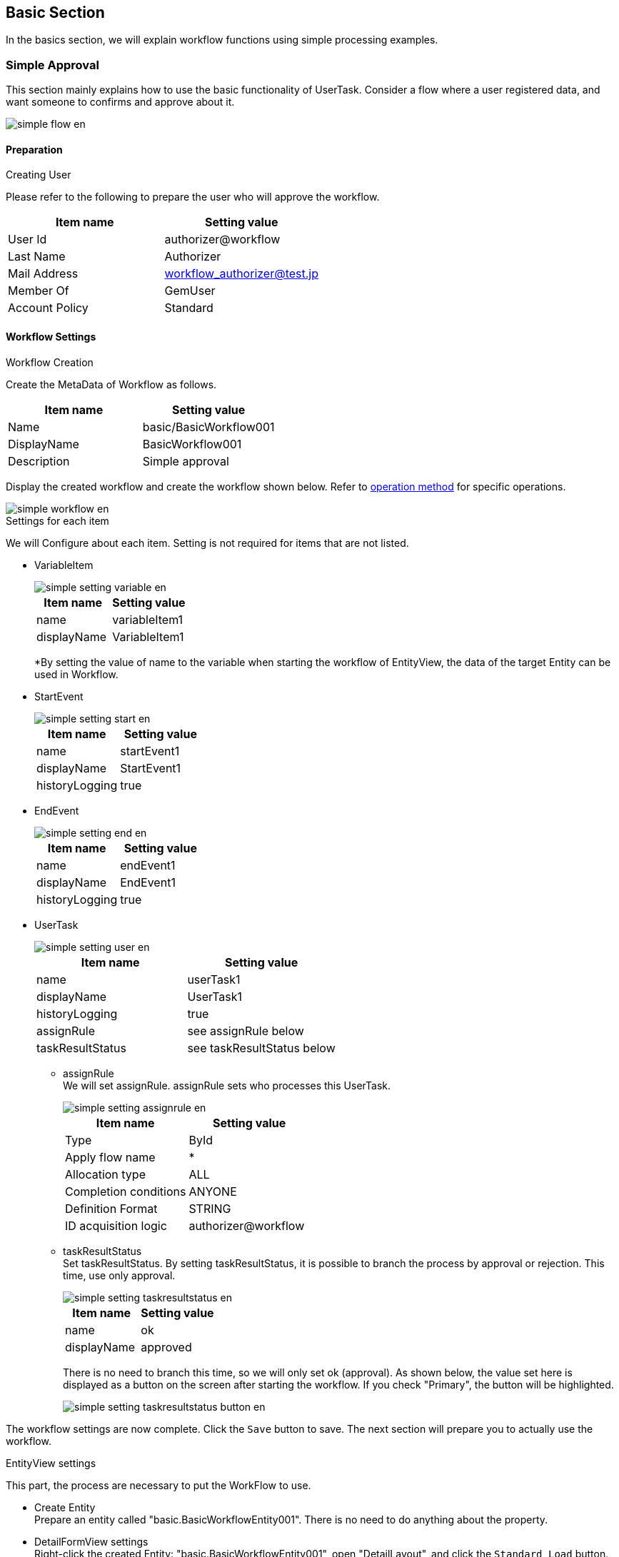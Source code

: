 [[basic]]
== Basic Section
In the basics section, we will explain workflow functions using simple processing examples.

[[simple_approval]]
=== Simple Approval

This section mainly explains how to use the basic functionality of UserTask.
Consider a flow where a user registered data, and want someone to confirms and approve about it.

image::images/simple_flow_en.png[]

[[simple_approval_preparation]]
==== Preparation
.Creating User
Please refer to the following to prepare the user who will approve the workflow.

[options="header"]
|===
| Item name | Setting value
| User Id | authorizer@workflow
| Last Name | Authorizer
| Mail Address | workflow_authorizer@test.jp
| Member Of | GemUser
| Account Policy | Standard
|===

[[simple_approval_setting]]
==== Workflow Settings 
.Workflow Creation
Create the MetaData of Workflow as follows.

[options = "header"]
|===
| Item name | Setting value
| Name | basic/BasicWorkflow001
| DisplayName | BasicWorkflow001
| Description | Simple approval
|===

Display the created workflow and create the workflow shown below.
Refer to <<operation_method, operation method>> for specific operations.

image::images/simple_workflow_en.png[]

.Settings for each item
We will Configure about each item.
Setting is not required for items that are not listed.

* VariableItem +
+
image::images/simple_setting-variable_en.png[]
+
[options = "header"]
|===
| Item name | Setting value
| name | variableItem1
| displayName | VariableItem1
|===
+
*By setting the value of name to the variable when starting the workflow of EntityView, the data of the target Entity can be used in Workflow.

* StartEvent +
+
image::images/simple_setting-start_en.png[]
+
[options = "header"]
|===
| Item name | Setting value
| name | startEvent1
| displayName | StartEvent1
| historyLogging | true
|===

* EndEvent +
+
image::images/simple_setting-end_en.png[]
+
[options = "header"]
|===
| Item name | Setting value
| name | endEvent1
| displayName | EndEvent1
| historyLogging | true
|===

* UserTask +
+
image::images/simple_setting-user_en.png[]
+
[options = "header"]
|===
| Item name | Setting value
| name | userTask1
| displayName | UserTask1
| historyLogging | true
| assignRule | see assignRule below
| taskResultStatus | see taskResultStatus below
|===

** assignRule +
We will set assignRule.
assignRule sets who processes this UserTask.
+
image::images/simple_setting-assignrule_en.png[]
+
[options="header"]
|===
| Item name | Setting value
| Type | ById
| Apply flow name | *
| Allocation type | ALL
| Completion conditions | ANYONE
| Definition Format | STRING
| ID acquisition logic | authorizer@workflow
|===

** taskResultStatus +
Set taskResultStatus.
By setting taskResultStatus, it is possible to branch the process by approval or rejection.
This time, use only approval.
+
image::images/simple_setting-taskresultstatus_en.png[]
+
[options="header"]
|===
| Item name | Setting value
| name | ok
| displayName | approved
|===
+
There is no need to branch this time, so we will only set ok (approval).
As shown below, the value set here is displayed as a button on the screen after starting the workflow.
If you check "Primary", the button will be highlighted.
+
image::images/simple_setting-taskresultstatus-button_en.png[]

The workflow settings are now complete. Click the `Save` button to save.
The next section will prepare you to actually use the workflow.

.EntityView settings
This part, the process are necessary to put the WorkFlow to use.

* Create Entity +
Prepare an entity called "basic.BasicWorkflowEntity001".
There is no need to do anything about the property.

[[simple_setting-detailview]]
* DetailFormView settings +
Right-click the created Entity: "basic.BasicWorkflowEntity001", open "DetailLayout", and click the `Standard Load` button. +
Click the gear icon on the details screen to display the "DetailFormView Setting" settings screen. Set the following in the workflow settings at the bottom of the screen, add the created Workflow, and then click the `Save` button to save it.
+
image::images/simple_setting-detailview_en.png[]
+
[options = "header"]
|===
| Item name | Setting value
| Workflow definition name | basic/BasicWorkflow001
| Workflow variable name | variableItem1
| Button display name | Start simple approval workflow
| Message of running process | Simple approval workflow is running.
|===
+
Up to this point, you are ready to use this Workflow.
Let's try it from the next section.

==== Using Workflow
[[simple_startworkflow]]
.Workflow startup
Open the search screen for "BasicWorkflowEntity001" from the GEM Entity registration screen, press the `Create New` button, and register any data. When you open the details screen of the registered Entity data, a button called `Start Simple Approval Workflow` is displayed. +
This button has the button name set in EntityView. Clicking this button will launch the workflow.

// リンク先のDEVELOPER GUIDEは英語版作成中のため、仮で日本語版のに設定中
TIP: There are two ways to start a workflow: ① start from the program, and ② start from the GEM screen. For details, see link:https://iplass.org/docs/developerguide/workflow/index.html#_%E5%88%A9%E7%94%A8%E6%96%B9%E6%B3%95[How to Use^]. +
For convenience, the workflow startup method in this tutorial uses the startup pattern from the GEM screen (the functionality of the workflow settings set in DetailFormView in the previous step), with the exception of some steps.

image::images/simple_startworkflow_en.png[]

At the same time as the workflow start message, a message indicating that the process set in EntityView is "in progress" will be displayed.

[[simple_tasklist]]
.Workflow status check
Log in with user ID: authorizer@workflow and
When you check the task list on the top screen, you will see that it has been assigned based on the Workflow's assignRule.

image::images/simple_tasklist_en.png[]

.UserTask operations
It will operate the assigned UserTask and try the approval process.
Click the "Edit" link in the task list.
The following figure is displayed.
Enter comments if necessary and click the `Approve` button.
This `Approve` button is the value set in the taskResultStatus of Workflow.

image::images/simple_detail_en.png[]

When the approval was made, this screen will reloads.
Let's check each item. You can see that the approval process is complete.

image::images/simple_apploval_en.png[]

Above all, is a simple approval workflow.

[[remand]]
=== Send Back

Now we will explain how to use branch process that use the result of UserTask.
It is so-called NG.
A user registers the data and makes an application.
The approver checks the data and approves if there is no problem and reject it back if there is a problem.

image::images/remand_flow_en.png[]

[[remand_preparation]]
==== Advance preparation
.Creating User
Please refer to the following to prepare the user who will approve the workflow.

[options="header"]
|===
| Item name | Setting value
| User Id | user001@workflow
| Last Name | User001
| Mail Address | user001@test.jp
| Member Of | GemUser
| Account Policy | Standard
|===

[[remand_setting]]
==== Workflow Settings

.Workflow Creation
Create Workflow MetaData as follows.

[options = "header"]
|===
| Item name |
| name | basic/BasicWorkflow002
| displayName | BasicWorkflow002
| description | Send back
|===

Display the created workflow and create the workflow shown below.
Refer to <<operation_method, operation method>> for specific operations.

image::images/remand_workflow_en.png[]

.Settings for each item
We will configure about each item.
Setting is not required for item that are not listed.

* StartEvent +
+
image::images/simple_setting-start_en.png[]
+
[options = "header"]
|===
| Item name | Setting value
| historyLogging | true
|===

* EndEvent +
+
image::images/simple_setting-end_en.png[]
+
[options = "header"]
|===
| Item name | Setting value
| historyLogging | true
|===
+

* UserTask1 +
+
image::images/remand_setting-task1_en.png[]
+
[options = "header"]
|===
| Item name | Setting value
| historyLogging | true
| assignRule | See assignRule below
| taskResultStatus | See taskResultStatus below
|===

** assignRule +
+
[options = "header"]
|===
| Item name | Setting value
| Type | ById
| Apply flow name | *
| Allocation type | ALL
| Completion Conditions | ANYONE
| Definition format | STRING
| ID acquisition logic | user001@workflow
|===

** taskResultStatus +
+
[options = "header"]
|===
| Item name | Setting value
| name | post
| displayName | Apply
|===

* UserTask2 +
+
image::images/remand_setting-task2_en.png[]
+
[options = "header"]
|===
| Item name | Setting value
| historyLogging | true
| assignRule | See assignRule below
| taskResultStatus | See taskResultStatus below
|===

** assignRule +
+
[options = "header2]
|===
| Item name | Setting value
| Type | ById
| Apply flow name | *
| Allocation type | ALL
| Completion Conditions | ANYONE
| Definition format | STRING
| ID acquisition logic | authorizer@workflow
|===

** taskResultStatus +
This time, you need to register an `approval` button and a `send back` button.
+
[options="header"]
|===
| Item name | Setting value
| name | ok
| displayName | Approve
|===
+
[options = "header"]
|===
| Item name | Setting value
| name | ng
| displayName | Send back
|===
+
If the settings are correct, the status will be as shown below.
+
image::images/remand_setting_taskresultstatus_en.png[]

* SequenceFlow (UserTask2 → EndEvent1) +
+
image::images/remand_setting-flow1_en.png[]
+
This is the flow for approval.
+
[options = "header"]
|===
| Item name | Setting value
| nodeResultStatus | ok
|===

* SequenceFlow (UserTask2 → UserTask1) +
+
image::images/remand_setting-flow2_en.png[]
+
This is the flow for sending back.
+
[options = "header"]
|===
| Item name | Setting value
| nodeResultStatus | ng
|===

The workflow settings are now complete. Click the `Save` button to save.

.EntityView settings
From here on, we will explain the steps required to use the workflow.

* Create Entity +
Prepare an entity called "basic.BasicWorkflowEntity002".

* DetailFormView settings +
Right-click the created Entity: "basic.BasicWorkflowEntity002",
open "DetailLayout", after performing the standard load in the same way as <<simple_setting-detailview, simple approval>>, please set the following.
+
[options = "header"]
|===
| Item name | Setting value
| Workflow definition name | basic/BasicWorkflow002
| Workflow variable name | variableItem1
| Button display name | Return workflow activation
| Message of Running Process | Send-back workflow is running.
|===

Up to this point, you are ready to use this Workflow.
Let's try it from the next section.

==== Using Workflow
.Workflow startup
Please log in with an administrator account and start the workflow as well as a <<simple_startworkflow, simple approval>>.

.Workflow status check
Check your workflow as you would for a <<simple_tasklist, simple approval>>.

.UserTask operations
Log in again with user ID: user001@workflow and go to the task processing edit screen.
It will be in the state that you can apply, so please click the `Apply` button.

image::images/remand_detail_en.png[]

After completing the application, please log in again with the user ID: authorizer@workflow.
There is a request for approval for the task that was submitted earlier in the task list.
Click the edit link to approve or send back.

image::images/remand_tasklist_en.png[]

This time, two buttons, `Approve` and `Send back` will be displayed.
It is expected to be used in such a way as to check the task target data and check the data for approval.
Click "send back" here.

image::images/remand_detail-remand_en.png[]

Once the remand is complete, log in again with user ID: user001@workflow and confirm that the task that was remanded earlier is in the task list.
Click the edit link and apply again.

image::images/remand_tasklist2_en.png[]

Once you have finished re-applying, log in with your user ID: authorizer@workflow.
Approval requests have been received for tasks that have been properly submitted to the task list.
Click the edit link and now approve.

If you check the workflow history after approval, you will see the following figure.
You can confirm that the processing result has been returned and that the application has been reapplied and approved.

image::images/remand_history_en.png[]

The above is the Workflow for sending back.

[[sendmail]]
=== Send Email Upon Approval

This section mainly explains how to send email.
Imagine such situation, the user registered the data and applied the approval workflow, now he also want to send an email to the on-duty user to remind about the workflow.

image::images/mail_flow_en.png[]

[[sendmail_preparation]]
==== Preparation
.Creating Email Template
Prepare a MailTemplate called "basic/SimpleWorkflow003".
Enter an arbitrary string for the subject and message.

.mtp-service-config.xml settings
You need to configure "mtp-service-config.xml" only if you want to check the mail locally.
Please enable the MailService listener as shown below.

[source,xml]
----
<!-- ■ for develop only (additional="true) ■ -->
<!-- To enable the debug mode for sending mails, Please uncomment the following code.-->
<!--
<property name="listener" class="org.iplass.mtp.mail.listeners.LoggingSendMailListener" additional="true"/> <1>
-->
----
<1> Uncomment. However, please use it only in the development environment.

[[sendmail_setting]]
==== Workflow settings
.Workflow creation
Create Workflow MetaData as follows.

[options = "header"]
|===
| Item name | Setting value
| name | basic/BasicWorkflow003
| displayName | BasicWorkflow003
| description | Send email
|===

Show the created workflow and modify it to the workflow shown below.
Refer to <<operation_method, operation method>> for specific operations.

image::images/mail_workflow_en.png[]

.Settings for each item
We will configure about each item.
Setting is not required for item that are not listed.

* UserTask1 +
+
image::images/mail_setting-task1_en.png[]
+
[options = "header"]
|===
| Item name | Setting value
| assignRule | See assignRule
| taskResultStatus | See taskResultStatus
|===

** assignRule +
+
[options = "header"]
|===
| Item name | Setting value
| Type | ById
| Apply flow name | *
| Allocation type | ALL
| Completion Conditions | ANYONE
| Definition format | STRING
| ID acquisition logic | authorizer@workflow
|===

** taskResultStatus +
+
[options = "header"]
|===
| Item name | Setting value
| name | ok
| displayName | Request and send
|===

* MailTask1 +
+
image::images/mail_setting-task2_en.png[]
+
[cols="1,2a", options = "header"]
|===
| Item name | Setting value
| mailTemplateName | basic/SimpleWorkflow003
| to |[options="header"]
!===
!Item name!Setting value
!Definition format!STRING
!to get logic!test@test.jp
!===
|===

** to +
Set the destination.
This time, since we are not actually going to send the mail, we only want to confirmed in the log, set "test@test.jp".
+
image::images/mail_setting-to_en.png[]

The workflow settings are now complete. Click the `Save` button to save.

.EntityView settings +
From here on, we will explain the steps required to use the workflow.

* Create Entity +
Prepare an entity called "basic.BasicWorkflowEntity003".

* DetailFormView settings +
Right-click the created Entity: "basic.BasicWorkflowEntity003",
open "DetailLayout", after performing the standard load in the same way as <<simple_setting-detailview, simple approval>>, please set the following.
+
[options = "header"]
|===
| Item name | Setting value
| Workflow definition name | basic/BasicWorkflow003
| Workflow variable name | variableItem1
| Button display name | start email sending workflow 
| Message of running process | E-mail sending workflow is being executed.
|===

Up to this point, you are ready to use this Workflow.
Let's try it from the next section.

==== Using Workflow
.Workflow Startup
Please log in with an administrator account and start the workflow as well as a <<simple_startworkflow, simple approval>>.

.Workflow status check
Check your workflow as you would for a <<simple_tasklist, simple approval>>.

.UserTask operations
Click the `Send Approval` button.
The workflow is completed and an email is sent.
In the local environment, the mail contents are logged to the Eclipse console.

image::images/mail_send_en.png[]

----
11:32:33.257 [http-nio-8080-exec-1] DEBUG 38 63312 CompositeCommand  o.i.m.m.l.LoggingSendMailListener -   From:test@contract.dentsusoken.com ReplyTo:test@contract.dentsusoken.com To:(1)test@test.jp; Cc:(0) Bcc:(0) Subject:Mail Sample FileName: PlainMessage:MailSample HtmlMessage: 
----

The above is the Workflow that includes the email transmission process.

[[updateentity]]
=== Entity Operation While Performing Approval

This section mainly explains the entity operation method.
Image the need to update Entity data at the same time when a user registered the data and made an request.


image::images/entity_flow_en.png[]

[[updateentity_setting]]
==== Workflow settings
.Workflow creation
Create Workflow MetaData as follows.

[options = "header"]
|===
| Item name | Setting value
| name | basic/BasicWorkflow004
| displayName | BasicWorkflow004
| description | Entity operation
|===

Display the created workflow and create the workflow shown below.
Refer to <<operation_method, operation method>> for specific operations.

image::images/entity_workflow_en.png[]

.Settings For Each Item
Set each item.
Setting is not required for item that are not listed.

* UserTask1 +
+
image::images/entity_setting-task1_en.png[]
+
[options = "header"]
|===
| Item name | Setting value
| assignRule | See assignRule
| taskResultStatus | See taskResultStatus
|===

** assignRule +
+
[options = "header"]
|===
|Item name | Setting value
| Type | ById
| Apply flow name | *
| Allocation type | ALL
| Completion Conditions | ANYONE
| Definition format | STRING
| ID acquisition logic | authorizer@workflow
|===

** taskResultStatus
+
[options = "header"]
|===
| Item name | Setting value
| name | ok
| displayName | Approve and update
|===

* UpdateEntityTask1 +
+
image::images/entity_setting-task2_en.png[]
+
[cols="1,2a", options = "header"]
|===
| Item name | Setting value
| variableName | variableItem1
| updateRule | [options="header"]
!===
!Item name!Setting value
!Type!property
!Property name!description
!Updated value!Update workflow Sample
!===
|===

** updateRule +
When this workflow is executed and completed normally, the description of the target data will be updated with the desired value.
+
image::images/entity_updaterule_en.png[]

The workflow settings are now complete. Click the `Save` button to save.

.EntityView settings
From here on, we will explain the steps required to use the workflow.

* Create Entity +
Prepare an entity called "basic.BasicWorkflowEntity004".

* DetailFormView settings +
Right-click the created Entity: "basic.BasicWorkflowEntity004",
open "DetailLayout", after performing the standard load in the same way as <<simple_setting-detailview, simple approval>>, please set the following.
+
[options = "header"]
|===
| Item name | Setting value
| Workflow definition name | basic/BasicWorkflow004
| Workflow variable name | variableItem1
| Button display name | Activate Entity operation workflow
| Message of running process | The Entity operation workflow is being executed.
|===

Up to this point, you are ready to use this Workflow.
Let's try it from the next section.

==== Using Workflow
.Workflow startup
Please log in with an administrator account and start the workflow as well as a <<simple_startworkflow, simple approval>>.

.Workflow status check
Check your workflow as you would for a <<simple_tasklist, simple approval>>.

.UserTask operations
Let's search and check the data before and after updating from the search screen for "BasicWorkflowEntity004".
By clicking the `Approve and Update` button, the description field will be updated to the value set in updateRule.

image::images/entity_detail_en.png[]

Make sure that it is updated after the workflow is complete.

The above is the workflow that includes Entity operations.

[[customlogic]]
=== Custom Logic Process With Approval

This section mainly explains how to use custom logic.
Imagine the needs for the situation that the custom logic is triggered when the user registers the data and makes an request.


image::images/custom_flow_en.png[]

[[customlogic_preparation]]
==== Preparation
.Command creation
Prepare a command called "basic/BasicWorkflowCommand005".
The code only outputs a log as follows.

To create a command, select "Command" on the AdminConsole screen and select "Create command" from the right-click menu.
Create a Command as shown below.

[options="header"]
|===
| Item name | Setting value
| name | basic/BasicWorkflowCommand005
| displayName | BasicWorkflowCommand005
| type | Script
|===

image::images/custom_edit-command_en.png[]

Open the created Command, set the following contents using the `Edit` button, and then click the `Save` button to save.

[source,groovy]
----
import org.iplass.mtp.ManagerLocator;
import org.iplass.mtp.entity.Entity;
import org.iplass.mtp.entity.EntityManager;
import org.iplass.mtp.entity.GenericEntity;

EntityManager em = ManagerLocator.manager(EntityManager.class);

Entity e = new GenericEntity("basic.BasicWorkflowEntity005");
e.setName("create by CustomLogic");
em.insert(e);
----

[[customlogic_setting]]
==== Workflow Settings
.Workflow Creation
Create Workflow MetaData as follows.

[options = "header"]
|===
| Item name | Setting value
| name | basic/BasicWorkflow005
| displayName | BasicWorkflow005
| description | Custom logic processing
|===

Display the created workflow and create the workflow shown below.
Refer to <<operation_method, operation method>> for specific operations.

image::images/custom_workflow_en.png[]

.Settings For Each Item
Set each item.
Setting is not required for item that are not listed.

* UserTask1 +
+
image::images/custom_setting-task1_en.png[]
+
[options = "header"]
|===
| Item name | Setting value
| assignRule | See assignRule
| taskResultStatus | See taskResultStatus
|===

** assignRule +
+
[options = "header"]
|===
| Item name | Setting value
| Type | ById
| Apply flow name | *
| Allocation type | ALL
| Completion Conditions | ANYONE
| Definition format | STRING
| ID acquisition logic | authorizer@workflow
|===

** taskResultStatus +
+
[options = "header"]
|===
| Item name | Setting value
| name | ok
| displayName | Approve and initiate custom process
|===

* CommandTask1 +
+
image::images/custom_setting-task2_en.png[]
+
[options = "header"]
|===
| Item name | Setting value
| commandConfig | basic/BasicWorkflowCommand005
|===

The workflow settings are now complete. Click the `Save` button to save.

.EntityView settings
From here on, we will explain the steps required to use the workflow.

* Create Entity +
Prepare an entity called "basic.BasicWorkflowEntity005".

* DetailFormView settings +
Right-click the created Entity: "basic.BasicWorkflowEntity005",
open "DetailLayout", after performing the standard load in the same way as <<simple_setting-detailview, simple approval>>, please set the following.
+
[options = "header"]
|===
| Item name | Setting value
| Workflow definition name | basic/BasicWorkflow005
| Workflow variable name | variableItem1
| Button display name | Custom logic processing workflow launcher
| Message of running process | Custom logic processing workflow is running.
|===

Up to this point, you are ready to use this Workflow.
Let's try it from the next section.

==== Using Workflow
.Workflow startup
Please log in with an administrator account and start the workflow as well as a <<simple_startworkflow, simple approval>>.

.Workflow status check
Check your workflow as you would for a <<simple_tasklist, simple approval>>.

.UserTask operations
Click the `Approve and initiate Custom Process` button.

image::images/custom_detail_en.png[]

Search for registered data from the "BasicWorkflowEntity005" search screen and check that the data has been added using custom logic.

image::images/custom_log_en.png[]

This is the workflow that includes custom logic processing.

[[split]]
=== Split

This section mainly explains how to use Gateway (Split).
Imagine the needs for the situation that an email is sent and the application task for that data is triggered at the same time when a user registered the data.
And end the application task once it is executed.

image::images/split_flow_en.png[]

[[split_setting]]
==== Workflow Settings
.Workflow Creation
Create Workflow MetaData as follows.

[options = "header"]
|===
| Item name | Setting value
| name | basic/BasicWorkflow006
| displayName | BasicWorkflow006
| description | Split
|===

Display the created workflow and create the workflow shown below.
Refer to <<operation_method, operation method>> for specific operations.

image::images/split_workflow_en.png[]

.Settings For Each Item
Set each item.
Setting is not required for item names that are not listed.

* StartEvent +
+
image::images/simple_setting-start_en.png[]
+
[options="header"]
|===
| Item name | Setting value
| historyLogging | true
|===

* EndEvent +
+
image::images/simple_setting-end_en.png[]
+
[options="header"]
|===
| Item name | Setting value
| historyLogging | true
|===

* SplitParallelGateway +
+
image::images/icon_gateway-splitparallel_en.png[]
+
[options="header"]
|===
|項目名|設定値
|historyLogging|true
|===

* JoinSyncGateway +
+
image::images/icon_gateway-joinsync_en.png[]
+
[options="header"]
|===
|項目名|設定値
|historyLogging|true
|===

* IntermediateEvent1 +
+
image::images/icon_event-intermediate_en.png[]
+
[options="header"]
|===
|項目名|設定値
|historyLogging|true
|===

* IntermediateEvent2 +
+
image::images/icon_event-intermediate_en.png[]
+
[options="header"]
|===
|項目名|設定値
|historyLogging|true
|===

* UserTask1 +
+
image::images/split_setting-task1_en.png[]
+
[options = "header"]
|===
| Item name | Setting value
| historyLogging | true
| assignRule | referring assignRule
| taskResultStatus | referring taskResultStatus
|===

** assignRule +
+
[options="header"]
|===
| Item name | Setting value
| Type | ById
| Apply flow name | *
| Allocation type | ALL
| Completion Conditions | ANYONE
| Definition format | STRING
| ID acquisition logic | authorizer@workflow
|===

** taskResultStatus +
+
[options = "header"]
|===
| Item name | Setting value
| name | post
| displayName | Apply
|===

* MailTask1 +
+
image::images/split_setting-task2_en.png[]
+
[cols="1,2a", options = "header"]
|===
| Item name | Setting value
| historyLogging | true
| mailTemplateName | basic/SimpleWorkflow003
.2+| to | [options="header"]
!===
!Item name!Setting value
!Definition format!STRING
!to acquisition logic!test@test.jp
!===
|===

The workflow settings are now complete. Click the `Save` button to save.

.EntityView settings
From here on, we will explain the steps required to use the workflow.

* Create Entity +
Prepare an entity called "basic.BasicWorkflowEntity006".

* DetailFormView settings +
Right-click the created Entity: "basic.BasicWorkflowEntity006",
open "DetailLayout", after performing the standard load in the same way as <<simple_setting-detailview, simple approval>>, please set the following.
+
[options = "header"]
|===
| Item name | Setting value
| Workflow definition name | basic/BasicWorkflow006
| Workflow variable name | variableItem1
| Button display name | Split workflow activation
| Message of running process | Split workflow is running.
|===

Up to this point, you are ready to use this Workflow.
Let's try it from the next section.

==== Using Workflow
.Workflow startup
Please log in with an administrator account and start the workflow as well as a <<simple_startworkflow, simple approval>>.
Confirm that an e-mail is sent at the same time as the workflow was started

.Workflow status check
Check your workflow as you would for a <<simple_tasklist, simple approval>>.

.UserTask operations
Click the `Apply` button.

image::images/split_detail_en.png[]

Check from the workflow history that all the branched flows are executed.

image::images/split_history_en.png[]

The above is a workflow that includes splits.

[[timer]]
=== timer

This section mainly explains how to use Timer.
The situation is, we want the mail to be sent after a few minutes when a user registered the data and received approval.

image::images/timer_flow_en.png[]

[[timer_preparation]]
==== Preparation
.Settings for Using the Timer
Settings are required in mtp-service-config.xml.
Set useQueue to true as shown below. +
When changing settings, you will need to restart the Tomcat server.

[source,xml]
----
<!-- AsyncTask queue and counter setting -->
<service>
　　<interface>org.iplass.mtp.impl.async.rdb.RdbQueueService</interface>
　　<!-- if use async rdb service set to true -->
　　<property name="useQueue" value="true" />
</service>
----

[[timer_setting]]
==== Workflow Settings
.Workflow Creation
Create Workflow MetaData as follows.

[options = "header"]
|===
| Item name | Setting value
| name | basic/BasicWorkflow007
| displayName | BasicWorkflow007
| description | Timer
|===

Display the created workflow and create the workflow shown below.
Refer to <<operation_method, operation method>> for specific operations.

image::images/timer_workflow_en.png[]

.Settings for Each Item
Set each item.
Setting is not required for item that are not listed.

* StartEvent +
+
image::images/simple_setting-start_en.png[]
+
[options="header"]
|===
| Item name | Setting value
| historyLogging | true
|===

* EndEvent +
+
image::images/simple_setting-end_en.png[]
+
[options="header"]
|===
| Item name | Setting value
| historyLogging | true
|===

* UserTask1 +
+
image::images/timer_setting-task1_en.png[]
+
[options = "header"]
|===
| Item name | Setting value
| historyLogging | true
| assignRule | See  assignRule
| taskResultStatus | See taskResultStatus
|===

** assignRule +
+
[options = "header"]
|===
| Item name | Setting value
| Type | ById
| Apply flow name | *
| Allocation type | ALL
| Completion Conditions | ANYONE
| Definition format | STRING
| ID acquisition logic | authorizer@workflow
|===

** taskResultStatus +
+
|===
| Item name | Setting value
| name | post
| displayName | Email 3 minutes after applying
|===

* IntermediateTimerEvent1 +
+
image::images/timer_setting-event_en.png[]
+
[cols="1,2a", options="header"]
|===
| Item name | Setting value
| historyLogging | true
| timer | [options="header"]
!===
!Item name!Setting value
!Timer Type!Delay
!Timer Unit!Minuites
!Delay Expression!"3"
!===
|===

* MailTask1 +
+
image::images/timer_setting-task2_en.png[]
+
[cols="1,2a", options = "header"]
|===
| Item name | Setting value
| historyLogging | true
| mailTemplateName | basic/SimpleWorkflow003
| mailTemplateName | [options="header"]
!===
!Item name!Setting value
!Definition format!STRING
!to acquisition logic!test@test.jp
!===
|===

The workflow settings are now complete. Click the `Save` button to save.

.EntityView settings
From here on, we will explain the steps required to use the workflow.

* Create Entity +
Prepare an entity called "basic.BasicWorkflowEntity007".

* DetailFormView settings +
Right-click the created Entity: "basic.BasicWorkflowEntity007",
open "DetailLayout", after performing the standard load in the same way as <<simple_setting-detailview, simple approval>>, please set the following.
+
[options = "header"]
|===
| Item name | Setting value
| Workflow definition name | basic/BasicWorkflow007
| Workflow variable name | variableItem1
| Button display name | Timer workflow start
| Message of running process | Timer workflow is running.
|===

Up to this point, you are ready to use this Workflow.
Let's try it from the next section.

==== Using Workflow
.Workflow Startup
Please log in with an administrator account and start the workflow as well as a <<simple_startworkflow, simple approval>>.

.Workflow Status Check
Check your workflow as you would for a <<simple_tasklist, simple approval>>.

.UserTask Operations
Click the `Email after 3 minutes` button.

image::images/timer_detail_en.png[]

Make sure that the email is sent in 3 minutes.

image::images/timer_history_en.png[]

This concludes the end of the basic workflow that includes a timer.


